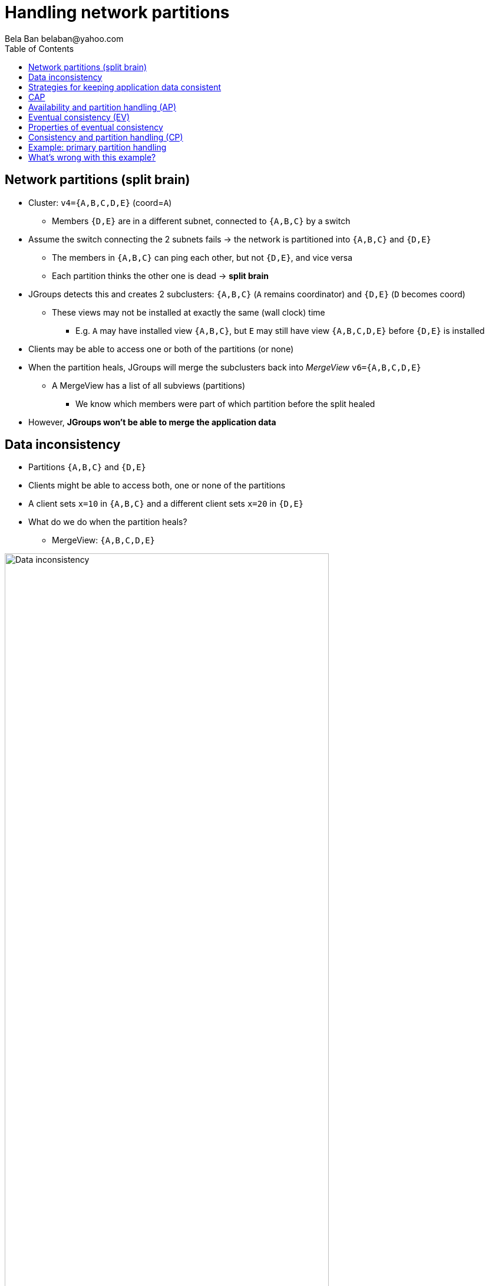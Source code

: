 
Handling network partitions
===========================
:author: Bela Ban belaban@yahoo.com
:backend: deckjs
:deckjs_transition: fade
:navigation:
:deckjs_theme: web-2.0
:deckjs_transition: fade
:goto:
:menu:
:toc:
:status:






Network partitions (split brain)
--------------------------------
* Cluster: `v4={A,B,C,D,E}` (coord=`A`)
** Members `{D,E}` are in a different subnet, connected to `{A,B,C}` by a switch
* Assume the switch connecting the 2 subnets fails -> the network is partitioned into `{A,B,C}` and `{D,E}`
** The members in `{A,B,C}` can ping each other, but not `{D,E}`, and vice versa
** Each partition thinks the other one is dead -> *split brain*
* JGroups detects this and creates 2 subclusters: `{A,B,C}` (`A` remains coordinator) and `{D,E}` (`D` becomes coord)
** These views may not be installed at exactly the same (wall clock) time
*** E.g. `A` may have installed view `{A,B,C}`, but `E` may still have view `{A,B,C,D,E}` before `{D,E}` is installed
* Clients may be able to access one or both of the partitions (or none)
* When the partition heals, JGroups will merge the subclusters back into _MergeView_ `v6={A,B,C,D,E}`
** A MergeView has a list of all subviews (partitions)
*** We know which members were part of which partition before the split healed
* However, *JGroups won't be able to merge the application data*


Data inconsistency
------------------
* Partitions `{A,B,C}` and `{D,E}`
* Clients might be able to access both, one or none of the partitions
* A client sets `x=10` in `{A,B,C}` and a different client sets `x=20` in `{D,E}`
* What do we do when the partition heals?
** MergeView: `{A,B,C,D,E}`

image::../images/NetworkPartition.png[Data inconsistency,width="80%",align=left,valign=top]



Strategies for keeping application data consistent
--------------------------------------------------
* Basically 2 strategies:
. Merge the divergent data
** Decide whether `x` should be `10` or `20` in all members of the merged view
** How?
*** Timestamps? Counters?
. Prevent divergent data altogether
** Prevent clients from writing to either partition, or
** Clients can only write to the majority partition `{A,B,C}`


CAP
---
* **C**onsistency, **A**vailability, **P**artition handling
* CAP: either CP or AP (P can never be forfeited as partitions do happen)
* AP: availability & partition handling
** The system may not always be consistent
** Eventual consistency: possibility to see stale data but eventual convergence of data
** Example: Amazon's Dynamo
* CP: consistency & partition handling
** The system is always consistent
** The system may not be available all the time
** Example: Raft (jgroups-raft)



Availability and partition handling (AP)
----------------------------------------
* All partitions are allowed to make progress (read-write)
* Partitions can diverge if the same data is modified in different partitions
* When the network partition heals, data has to be merged
* Merge strategies:
** Timestamps, physical time, logical clocks
** Member precedence
** Causal vectors (*eventual consistency*)
*** Has to contact application if data collision cannot be resolved automatically
* Advantage: system is always available and accepts writes
* Disadvantage: merging data can be hard (and we may have to consult the application)



Eventual consistency (EV)
-------------------------
* "Dynamo: Amazon's Highly Available Key-Value Store"
** http://www.allthingsdistributed.com/files/amazon-dynamo-sosp2007.pdf
* Each data has a version and a vector clock (array of members plus update count)
* A write updates the vector at the member which performed the write, e.g.:
** `x=10 (v26) A[3], B[2], C[1]` // 3 updates from A, 1 from C and 2 from B
** `x=20 (v27) A[3], B[3], C[1]` // successor to `v26`, B made one more update
* If a vector clock `V2` has the same fields as `V1` and all values are smaller or equal, then `V2` is causally
  related to `V1` (ancestor) and `V1` can be dropped. `v26` above is an ancestor to `v27`
* Otherwise, two vectors are parallel and a read needs to reconcile them:
** `x=10 (v14) A[2], B[3], C[1]`
** `x=20 (v17) A[2], B[2], C[2]`
*** Here, neither vector is a descendent of the other, and therefore, the client needs to be asked for the correct
    value (`x=10` or `x=20`).


Properties of eventual consistency
----------------------------------
* Available even during network partitions (AP)
* Reads and writes always succeed
* Reads may have to ask the client to reconcile divergent data (callback or policy to handle collisions)
* Reading stale data is possible




Consistency and partition handling (CP)
---------------------------------------
* Only a majority partition is allowed to perform reads and writes
** The majority partition can also be defined differently as long as the decision is deterministic
   (only one majority partition), e.g.
*** A given node needs to be present
*** Access to a given resource (e.g. DB)
**** Whoever has access to the DB is allowed to write, others shut down or become read-only
* A minority partition rejects client access (stale reads might be allowed)
* Advantage: no merging of data
* Disadvantage: system unavailable when no majority


Example: primary partition handling
-----------------------------------

[source,java]
-----
static final int majority=3;
boolean is_primary;

public void viewAccepted(View new_view) {
    int size=new_view.size();
    if(is_primary) {
        if(size < majority) {
            is_primary=false;
            // go into read-only mode (or reject all requests)
        }
    }
    else {
        if(size >= majority) {
            is_primary=true;
            // 1. go into read-write mode
            // 2. overwrite state with state from primary partition
        }
    }
}
-----
* A cluster becomes a primary partition as soon as it has `majority` members
* A read-only, non-primary partition exists when the view size drops below `majority` members



What's wrong with this example?
-------------------------------
* Views are not installed synchronously in all members, example:
** There's a partition between `{A,B}` and `{C,D,E}`
** At `T500`, failure detection in `{C,D,E}` detects connectivity problems, excludes `A` and `B` and installs view
  `{C,D,E}`
*** `{C,D,E}` continues to be the primary partition and accepts write requests
** At `T800`, view `{A,B}` is installed in `A` and `B`; its members are not in the primary partition anymore,
   and write requests are therefore rejected
** However, for 300ms, `A` and `B` continued to accept write requests, and both partitions were primary partitions!










